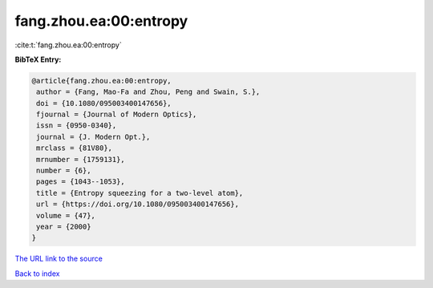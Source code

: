fang.zhou.ea:00:entropy
=======================

:cite:t:`fang.zhou.ea:00:entropy`

**BibTeX Entry:**

.. code-block:: bibtex

   @article{fang.zhou.ea:00:entropy,
    author = {Fang, Mao-Fa and Zhou, Peng and Swain, S.},
    doi = {10.1080/095003400147656},
    fjournal = {Journal of Modern Optics},
    issn = {0950-0340},
    journal = {J. Modern Opt.},
    mrclass = {81V80},
    mrnumber = {1759131},
    number = {6},
    pages = {1043--1053},
    title = {Entropy squeezing for a two-level atom},
    url = {https://doi.org/10.1080/095003400147656},
    volume = {47},
    year = {2000}
   }

`The URL link to the source <ttps://doi.org/10.1080/095003400147656}>`__


`Back to index <../By-Cite-Keys.html>`__

